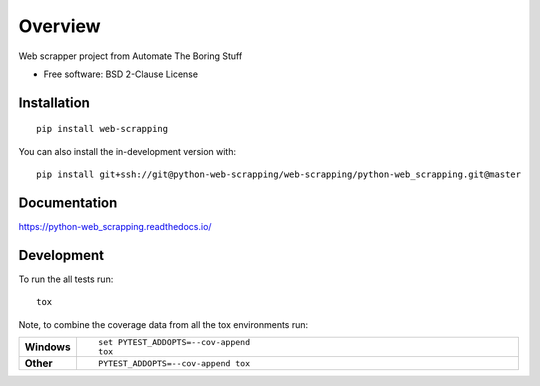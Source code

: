 ========
Overview
========

Web scrapper project from Automate The Boring Stuff

* Free software: BSD 2-Clause License

Installation
============

::

    pip install web-scrapping

You can also install the in-development version with::

    pip install git+ssh://git@python-web-scrapping/web-scrapping/python-web_scrapping.git@master

Documentation
=============


https://python-web_scrapping.readthedocs.io/


Development
===========

To run the all tests run::

    tox

Note, to combine the coverage data from all the tox environments run:

.. list-table::
    :widths: 10 90
    :stub-columns: 1

    - - Windows
      - ::

            set PYTEST_ADDOPTS=--cov-append
            tox

    - - Other
      - ::

            PYTEST_ADDOPTS=--cov-append tox
